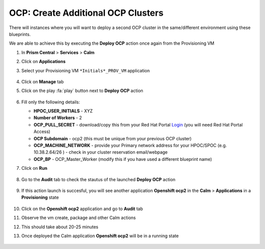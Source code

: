 .. _ocp_vms_2:

-----------------------------------
OCP: Create Additional OCP Clusters
-----------------------------------

There will instances where you will want to deploy a second OCP cluster in the same/different environment using these blueprints.

We are able to achieve this by executing the **Deploy OCP** action once again from the Provisioning VM


#. In **Prism Central** > **Services** > **Calm**
 
#. Click on **Applications**

#. Select your Provisioning VM ``*Initials*_PROV_VM`` application
 
   .. figure:: images/prov_vm_app.png
   
#. Click on **Manage** tab 

#. Click on the play :fa:`play` button next to **Deploy OCP** action

   .. figure:: images/ocp_deployocp_action.png

#. Fill only the following details:

   - **HPOC_USER_INITIALS** - XYZ
   - **Number of Workers** - 2
   - **OCP_PULL_SECRET** - download/copy this from your Red Hat Portal `Login <https://console.redhat.com/openshift/install/pull-secret>`_ (you will need Red Hat Portal Access)
   - **OCP Subdomain** - ocp2 (this must be unique from your previous OCP cluster)
   - **OCP_MACHINE_NETWORK** - provide your Primary network address for your HPOC/SPOC (e.g. 10.38.2.64/26 ) - check in your cluster reservation email/webpage
   - **OCP_BP** - OCP_Master_Worker (modify this if you have used a different blueprint name)

#. Click on **Run**

   .. figure:: images/ocp_deploy_task_runtime_variables_2.png

#. Go to the **Audit** tab to check the stautus of the launched **Deploy OCP** action

   .. figure:: images/ocp_deploy_audit.png

#. If this action launch is succesful, you will see another application **Openshift ocp2** in the **Calm** > **Applications** in a **Provisioning** state
 
   .. figure:: images/ocp_app_provisioning.png

#. Click on the **Openshift ocp2** application and go to **Audit** tab

#. Observe the vm create, package and other Calm actions 

#. This should take about 20-25 minutes

#. Once deployed the Calm application **Openshift ocp2** will be in a running state

   .. figure:: images/ocp_prov_vm_audit.png